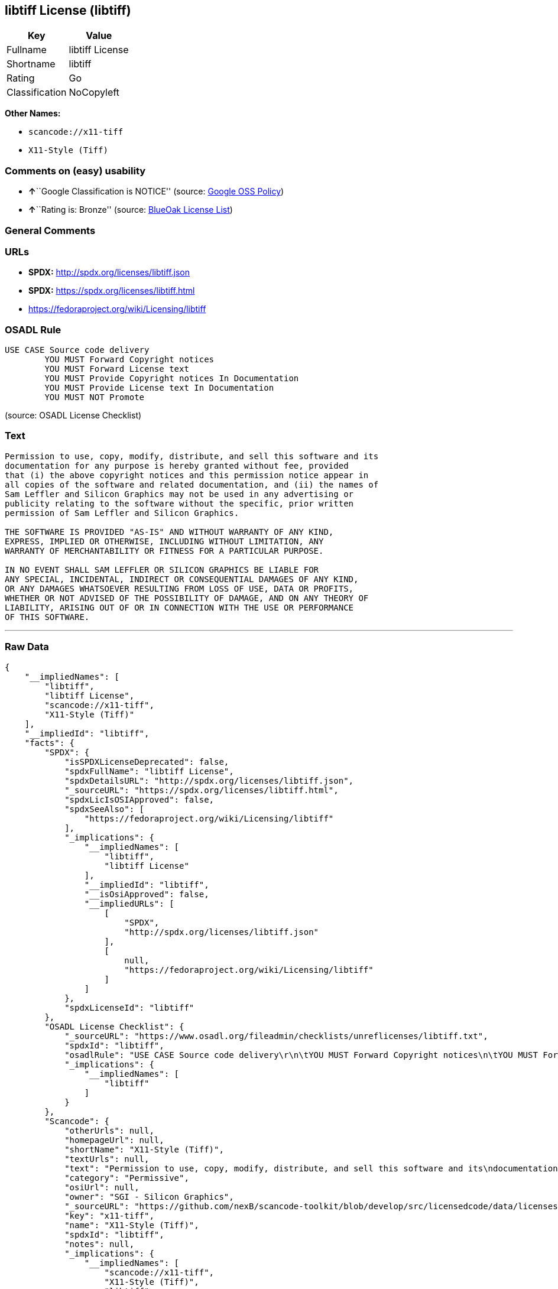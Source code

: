== libtiff License (libtiff)

[cols=",",options="header",]
|===
|Key |Value
|Fullname |libtiff License
|Shortname |libtiff
|Rating |Go
|Classification |NoCopyleft
|===

*Other Names:*

* `+scancode://x11-tiff+`
* `+X11-Style (Tiff)+`

=== Comments on (easy) usability

* **↑**``Google Classification is NOTICE'' (source:
https://opensource.google.com/docs/thirdparty/licenses/[Google OSS
Policy])
* **↑**``Rating is: Bronze'' (source:
https://blueoakcouncil.org/list[BlueOak License List])

=== General Comments

=== URLs

* *SPDX:* http://spdx.org/licenses/libtiff.json
* *SPDX:* https://spdx.org/licenses/libtiff.html
* https://fedoraproject.org/wiki/Licensing/libtiff

=== OSADL Rule

....
USE CASE Source code delivery
	YOU MUST Forward Copyright notices
	YOU MUST Forward License text
	YOU MUST Provide Copyright notices In Documentation
	YOU MUST Provide License text In Documentation
	YOU MUST NOT Promote
....

(source: OSADL License Checklist)

=== Text

....
Permission to use, copy, modify, distribute, and sell this software and its
documentation for any purpose is hereby granted without fee, provided
that (i) the above copyright notices and this permission notice appear in
all copies of the software and related documentation, and (ii) the names of
Sam Leffler and Silicon Graphics may not be used in any advertising or
publicity relating to the software without the specific, prior written
permission of Sam Leffler and Silicon Graphics.

THE SOFTWARE IS PROVIDED "AS-IS" AND WITHOUT WARRANTY OF ANY KIND, 
EXPRESS, IMPLIED OR OTHERWISE, INCLUDING WITHOUT LIMITATION, ANY 
WARRANTY OF MERCHANTABILITY OR FITNESS FOR A PARTICULAR PURPOSE.  

IN NO EVENT SHALL SAM LEFFLER OR SILICON GRAPHICS BE LIABLE FOR
ANY SPECIAL, INCIDENTAL, INDIRECT OR CONSEQUENTIAL DAMAGES OF ANY KIND,
OR ANY DAMAGES WHATSOEVER RESULTING FROM LOSS OF USE, DATA OR PROFITS,
WHETHER OR NOT ADVISED OF THE POSSIBILITY OF DAMAGE, AND ON ANY THEORY OF 
LIABILITY, ARISING OUT OF OR IN CONNECTION WITH THE USE OR PERFORMANCE 
OF THIS SOFTWARE.
....

'''''

=== Raw Data

....
{
    "__impliedNames": [
        "libtiff",
        "libtiff License",
        "scancode://x11-tiff",
        "X11-Style (Tiff)"
    ],
    "__impliedId": "libtiff",
    "facts": {
        "SPDX": {
            "isSPDXLicenseDeprecated": false,
            "spdxFullName": "libtiff License",
            "spdxDetailsURL": "http://spdx.org/licenses/libtiff.json",
            "_sourceURL": "https://spdx.org/licenses/libtiff.html",
            "spdxLicIsOSIApproved": false,
            "spdxSeeAlso": [
                "https://fedoraproject.org/wiki/Licensing/libtiff"
            ],
            "_implications": {
                "__impliedNames": [
                    "libtiff",
                    "libtiff License"
                ],
                "__impliedId": "libtiff",
                "__isOsiApproved": false,
                "__impliedURLs": [
                    [
                        "SPDX",
                        "http://spdx.org/licenses/libtiff.json"
                    ],
                    [
                        null,
                        "https://fedoraproject.org/wiki/Licensing/libtiff"
                    ]
                ]
            },
            "spdxLicenseId": "libtiff"
        },
        "OSADL License Checklist": {
            "_sourceURL": "https://www.osadl.org/fileadmin/checklists/unreflicenses/libtiff.txt",
            "spdxId": "libtiff",
            "osadlRule": "USE CASE Source code delivery\r\n\tYOU MUST Forward Copyright notices\n\tYOU MUST Forward License text\n\tYOU MUST Provide Copyright notices In Documentation\n\tYOU MUST Provide License text In Documentation\n\tYOU MUST NOT Promote\n",
            "_implications": {
                "__impliedNames": [
                    "libtiff"
                ]
            }
        },
        "Scancode": {
            "otherUrls": null,
            "homepageUrl": null,
            "shortName": "X11-Style (Tiff)",
            "textUrls": null,
            "text": "Permission to use, copy, modify, distribute, and sell this software and its\ndocumentation for any purpose is hereby granted without fee, provided\nthat (i) the above copyright notices and this permission notice appear in\nall copies of the software and related documentation, and (ii) the names of\nSam Leffler and Silicon Graphics may not be used in any advertising or\npublicity relating to the software without the specific, prior written\npermission of Sam Leffler and Silicon Graphics.\n\nTHE SOFTWARE IS PROVIDED \"AS-IS\" AND WITHOUT WARRANTY OF ANY KIND, \nEXPRESS, IMPLIED OR OTHERWISE, INCLUDING WITHOUT LIMITATION, ANY \nWARRANTY OF MERCHANTABILITY OR FITNESS FOR A PARTICULAR PURPOSE.  \n\nIN NO EVENT SHALL SAM LEFFLER OR SILICON GRAPHICS BE LIABLE FOR\nANY SPECIAL, INCIDENTAL, INDIRECT OR CONSEQUENTIAL DAMAGES OF ANY KIND,\nOR ANY DAMAGES WHATSOEVER RESULTING FROM LOSS OF USE, DATA OR PROFITS,\nWHETHER OR NOT ADVISED OF THE POSSIBILITY OF DAMAGE, AND ON ANY THEORY OF \nLIABILITY, ARISING OUT OF OR IN CONNECTION WITH THE USE OR PERFORMANCE \nOF THIS SOFTWARE.",
            "category": "Permissive",
            "osiUrl": null,
            "owner": "SGI - Silicon Graphics",
            "_sourceURL": "https://github.com/nexB/scancode-toolkit/blob/develop/src/licensedcode/data/licenses/x11-tiff.yml",
            "key": "x11-tiff",
            "name": "X11-Style (Tiff)",
            "spdxId": "libtiff",
            "notes": null,
            "_implications": {
                "__impliedNames": [
                    "scancode://x11-tiff",
                    "X11-Style (Tiff)",
                    "libtiff"
                ],
                "__impliedId": "libtiff",
                "__impliedCopyleft": [
                    [
                        "Scancode",
                        "NoCopyleft"
                    ]
                ],
                "__calculatedCopyleft": "NoCopyleft",
                "__impliedText": "Permission to use, copy, modify, distribute, and sell this software and its\ndocumentation for any purpose is hereby granted without fee, provided\nthat (i) the above copyright notices and this permission notice appear in\nall copies of the software and related documentation, and (ii) the names of\nSam Leffler and Silicon Graphics may not be used in any advertising or\npublicity relating to the software without the specific, prior written\npermission of Sam Leffler and Silicon Graphics.\n\nTHE SOFTWARE IS PROVIDED \"AS-IS\" AND WITHOUT WARRANTY OF ANY KIND, \nEXPRESS, IMPLIED OR OTHERWISE, INCLUDING WITHOUT LIMITATION, ANY \nWARRANTY OF MERCHANTABILITY OR FITNESS FOR A PARTICULAR PURPOSE.  \n\nIN NO EVENT SHALL SAM LEFFLER OR SILICON GRAPHICS BE LIABLE FOR\nANY SPECIAL, INCIDENTAL, INDIRECT OR CONSEQUENTIAL DAMAGES OF ANY KIND,\nOR ANY DAMAGES WHATSOEVER RESULTING FROM LOSS OF USE, DATA OR PROFITS,\nWHETHER OR NOT ADVISED OF THE POSSIBILITY OF DAMAGE, AND ON ANY THEORY OF \nLIABILITY, ARISING OUT OF OR IN CONNECTION WITH THE USE OR PERFORMANCE \nOF THIS SOFTWARE.",
                "__impliedURLs": []
            }
        },
        "BlueOak License List": {
            "BlueOakRating": "Bronze",
            "url": "https://spdx.org/licenses/libtiff.html",
            "isPermissive": true,
            "_sourceURL": "https://blueoakcouncil.org/list",
            "name": "libtiff License",
            "id": "libtiff",
            "_implications": {
                "__impliedNames": [
                    "libtiff"
                ],
                "__impliedJudgement": [
                    [
                        "BlueOak License List",
                        {
                            "tag": "PositiveJudgement",
                            "contents": "Rating is: Bronze"
                        }
                    ]
                ],
                "__impliedCopyleft": [
                    [
                        "BlueOak License List",
                        "NoCopyleft"
                    ]
                ],
                "__calculatedCopyleft": "NoCopyleft",
                "__impliedURLs": [
                    [
                        "SPDX",
                        "https://spdx.org/licenses/libtiff.html"
                    ]
                ]
            }
        },
        "Google OSS Policy": {
            "rating": "NOTICE",
            "_sourceURL": "https://opensource.google.com/docs/thirdparty/licenses/",
            "id": "libtiff",
            "_implications": {
                "__impliedNames": [
                    "libtiff"
                ],
                "__impliedJudgement": [
                    [
                        "Google OSS Policy",
                        {
                            "tag": "PositiveJudgement",
                            "contents": "Google Classification is NOTICE"
                        }
                    ]
                ],
                "__impliedCopyleft": [
                    [
                        "Google OSS Policy",
                        "NoCopyleft"
                    ]
                ],
                "__calculatedCopyleft": "NoCopyleft"
            }
        }
    },
    "__impliedJudgement": [
        [
            "BlueOak License List",
            {
                "tag": "PositiveJudgement",
                "contents": "Rating is: Bronze"
            }
        ],
        [
            "Google OSS Policy",
            {
                "tag": "PositiveJudgement",
                "contents": "Google Classification is NOTICE"
            }
        ]
    ],
    "__impliedCopyleft": [
        [
            "BlueOak License List",
            "NoCopyleft"
        ],
        [
            "Google OSS Policy",
            "NoCopyleft"
        ],
        [
            "Scancode",
            "NoCopyleft"
        ]
    ],
    "__calculatedCopyleft": "NoCopyleft",
    "__isOsiApproved": false,
    "__impliedText": "Permission to use, copy, modify, distribute, and sell this software and its\ndocumentation for any purpose is hereby granted without fee, provided\nthat (i) the above copyright notices and this permission notice appear in\nall copies of the software and related documentation, and (ii) the names of\nSam Leffler and Silicon Graphics may not be used in any advertising or\npublicity relating to the software without the specific, prior written\npermission of Sam Leffler and Silicon Graphics.\n\nTHE SOFTWARE IS PROVIDED \"AS-IS\" AND WITHOUT WARRANTY OF ANY KIND, \nEXPRESS, IMPLIED OR OTHERWISE, INCLUDING WITHOUT LIMITATION, ANY \nWARRANTY OF MERCHANTABILITY OR FITNESS FOR A PARTICULAR PURPOSE.  \n\nIN NO EVENT SHALL SAM LEFFLER OR SILICON GRAPHICS BE LIABLE FOR\nANY SPECIAL, INCIDENTAL, INDIRECT OR CONSEQUENTIAL DAMAGES OF ANY KIND,\nOR ANY DAMAGES WHATSOEVER RESULTING FROM LOSS OF USE, DATA OR PROFITS,\nWHETHER OR NOT ADVISED OF THE POSSIBILITY OF DAMAGE, AND ON ANY THEORY OF \nLIABILITY, ARISING OUT OF OR IN CONNECTION WITH THE USE OR PERFORMANCE \nOF THIS SOFTWARE.",
    "__impliedURLs": [
        [
            "SPDX",
            "http://spdx.org/licenses/libtiff.json"
        ],
        [
            null,
            "https://fedoraproject.org/wiki/Licensing/libtiff"
        ],
        [
            "SPDX",
            "https://spdx.org/licenses/libtiff.html"
        ]
    ]
}
....

'''''

=== Dot Cluster Graph

image:../dot/libtiff.svg[image,title="dot"]